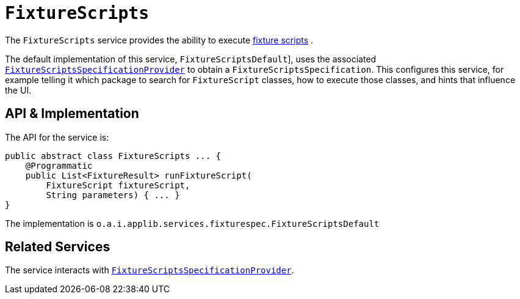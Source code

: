 [[_rgsvc_testing_FixtureScriptsDefault]]
= `FixtureScripts`
:Notice: Licensed to the Apache Software Foundation (ASF) under one or more contributor license agreements. See the NOTICE file distributed with this work for additional information regarding copyright ownership. The ASF licenses this file to you under the Apache License, Version 2.0 (the "License"); you may not use this file except in compliance with the License. You may obtain a copy of the License at. http://www.apache.org/licenses/LICENSE-2.0 . Unless required by applicable law or agreed to in writing, software distributed under the License is distributed on an "AS IS" BASIS, WITHOUT WARRANTIES OR  CONDITIONS OF ANY KIND, either express or implied. See the License for the specific language governing permissions and limitations under the License.
:_basedir: ../../
:_imagesdir: images/



The `FixtureScripts` service provides the ability to execute xref:../ugtst/ugtst.adoc#_ugtst_fixture-scripts_api-and-usage[fixture scripts] .

The default implementation of this service, `FixtureScriptsDefault`], uses the associated xref:../rgsvc/rgsvc.adoc#_rgsvc_testing_FixtureScriptsSpecificationProvider[`FixtureScriptsSpecificationProvider`] to obtain a `FixtureScriptsSpecification`.
This configures this service, for example telling it which package to search for `FixtureScript` classes, how to execute those classes, and hints that influence the UI.



== API & Implementation

The API for the service is:

[source,java]
----
public abstract class FixtureScripts ... {
    @Programmatic
    public List<FixtureResult> runFixtureScript(
        FixtureScript fixtureScript,
        String parameters) { ... }
}
----

The implementation is `o.a.i.applib.services.fixturespec.FixtureScriptsDefault`




== Related Services

The service interacts with xref:../rgsvc/rgsvc.adoc#_rgsvc_testing_FixtureScriptsSpecificationProvider[`FixtureScriptsSpecificationProvider`].
